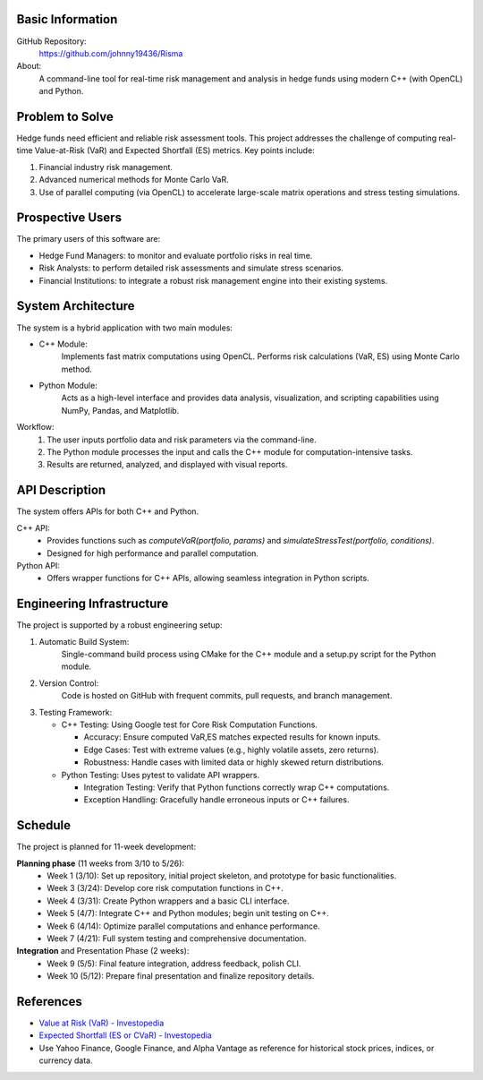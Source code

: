 
Basic Information
=================

GitHub Repository:
  https://github.com/johnny19436/Risma

About:
  A command-line tool for real-time risk management and analysis in hedge funds 
  using modern C++ (with OpenCL) and Python.

Problem to Solve
================

Hedge funds need efficient and reliable risk assessment tools. This project
addresses the challenge of computing real-time Value-at-Risk (VaR) and Expected
Shortfall (ES) metrics. Key points include:

1. Financial industry risk management.
2. Advanced numerical methods for Monte Carlo VaR.
3. Use of parallel computing (via OpenCL) to accelerate large-scale matrix
   operations and stress testing simulations.

Prospective Users
=================

The primary users of this software are:

- Hedge Fund Managers: to monitor and evaluate portfolio risks in real time.
- Risk Analysts: to perform detailed risk assessments and simulate stress
  scenarios.
- Financial Institutions: to integrate a robust risk management engine into their
  existing systems.

System Architecture
===================

The system is a hybrid application with two main modules:

- C++ Module:
   Implements fast matrix computations using OpenCL.
   Performs risk calculations (VaR, ES) using Monte Carlo method.

- Python Module:
    Acts as a high-level interface and provides data analysis, visualization,
    and scripting capabilities using NumPy, Pandas, and Matplotlib.

Workflow:
  1. The user inputs portfolio data and risk parameters via the command-line.
  2. The Python module processes the input and calls the C++ module for
     computation-intensive tasks.
  3. Results are returned, analyzed, and displayed with visual reports.

API Description
===============

The system offers APIs for both C++ and Python.

C++ API:
  - Provides functions such as `computeVaR(portfolio, params)` and
    `simulateStressTest(portfolio, conditions)`.
  - Designed for high performance and parallel computation.

Python API:
  - Offers wrapper functions for C++ APIs, allowing seamless integration in
    Python scripts.

Engineering Infrastructure
==========================

The project is supported by a robust engineering setup:

1. Automatic Build System:
     Single-command build process using CMake for the C++ module and a
     setup.py script for the Python module.
2. Version Control:
     Code is hosted on GitHub with frequent commits, pull requests, and branch
     management.

3. Testing Framework:

   - C++ Testing: Using Google test for Core Risk Computation Functions. 

     - Accuracy: Ensure computed VaR,ES matches expected results for known inputs.
     - Edge Cases: Test with extreme values (e.g., highly volatile assets, zero returns).
     - Robustness: Handle cases with limited data or highly skewed return distributions.

   - Python Testing: Uses pytest to validate API wrappers.

     - Integration Testing: Verify that Python functions correctly wrap C++ computations.
     - Exception Handling: Gracefully handle erroneous inputs or C++ failures.


Schedule
========

The project is planned for 11-week development:

**Planning phase** (11 weeks from 3/10 to 5/26):
  * Week 1 (3/10): Set up repository, initial project skeleton, and prototype
    for basic functionalities.
  * Week 3 (3/24): Develop core risk computation functions in C++.
  * Week 4 (3/31): Create Python wrappers and a basic CLI interface.
  * Week 5 (4/7): Integrate C++ and Python modules; begin unit testing on C++.
  * Week 6 (4/14): Optimize parallel computations and enhance performance.
  * Week 7 (4/21): Full system testing and comprehensive documentation.
**Integration** and Presentation Phase (2 weeks):
  * Week 9 (5/5): Final feature integration, address feedback, polish CLI.
  * Week 10 (5/12): Prepare final presentation and finalize repository details.

References
==========

- `Value at Risk (VaR) - Investopedia <https://www.investopedia.com/terms/v/var.asp>`__
- `Expected Shortfall (ES or CVaR) - Investopedia <https://www.investopedia.com/terms/c/conditional_value_at_risk.asp>`__
-  Use Yahoo Finance, Google Finance, and Alpha Vantage as reference for 
   historical stock prices, indices, or currency data.
